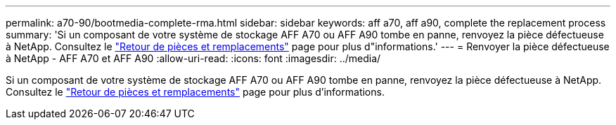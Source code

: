 ---
permalink: a70-90/bootmedia-complete-rma.html 
sidebar: sidebar 
keywords: aff a70, aff a90, complete the replacement process 
summary: 'Si un composant de votre système de stockage AFF A70 ou AFF A90 tombe en panne, renvoyez la pièce défectueuse à NetApp. Consultez le  https://mysupport.netapp.com/site/info/rma["Retour de pièces et remplacements"] page pour plus d"informations.' 
---
= Renvoyer la pièce défectueuse à NetApp - AFF A70 et AFF A90
:allow-uri-read: 
:icons: font
:imagesdir: ../media/


[role="lead"]
Si un composant de votre système de stockage AFF A70 ou AFF A90 tombe en panne, renvoyez la pièce défectueuse à NetApp. Consultez le  https://mysupport.netapp.com/site/info/rma["Retour de pièces et remplacements"] page pour plus d'informations.
